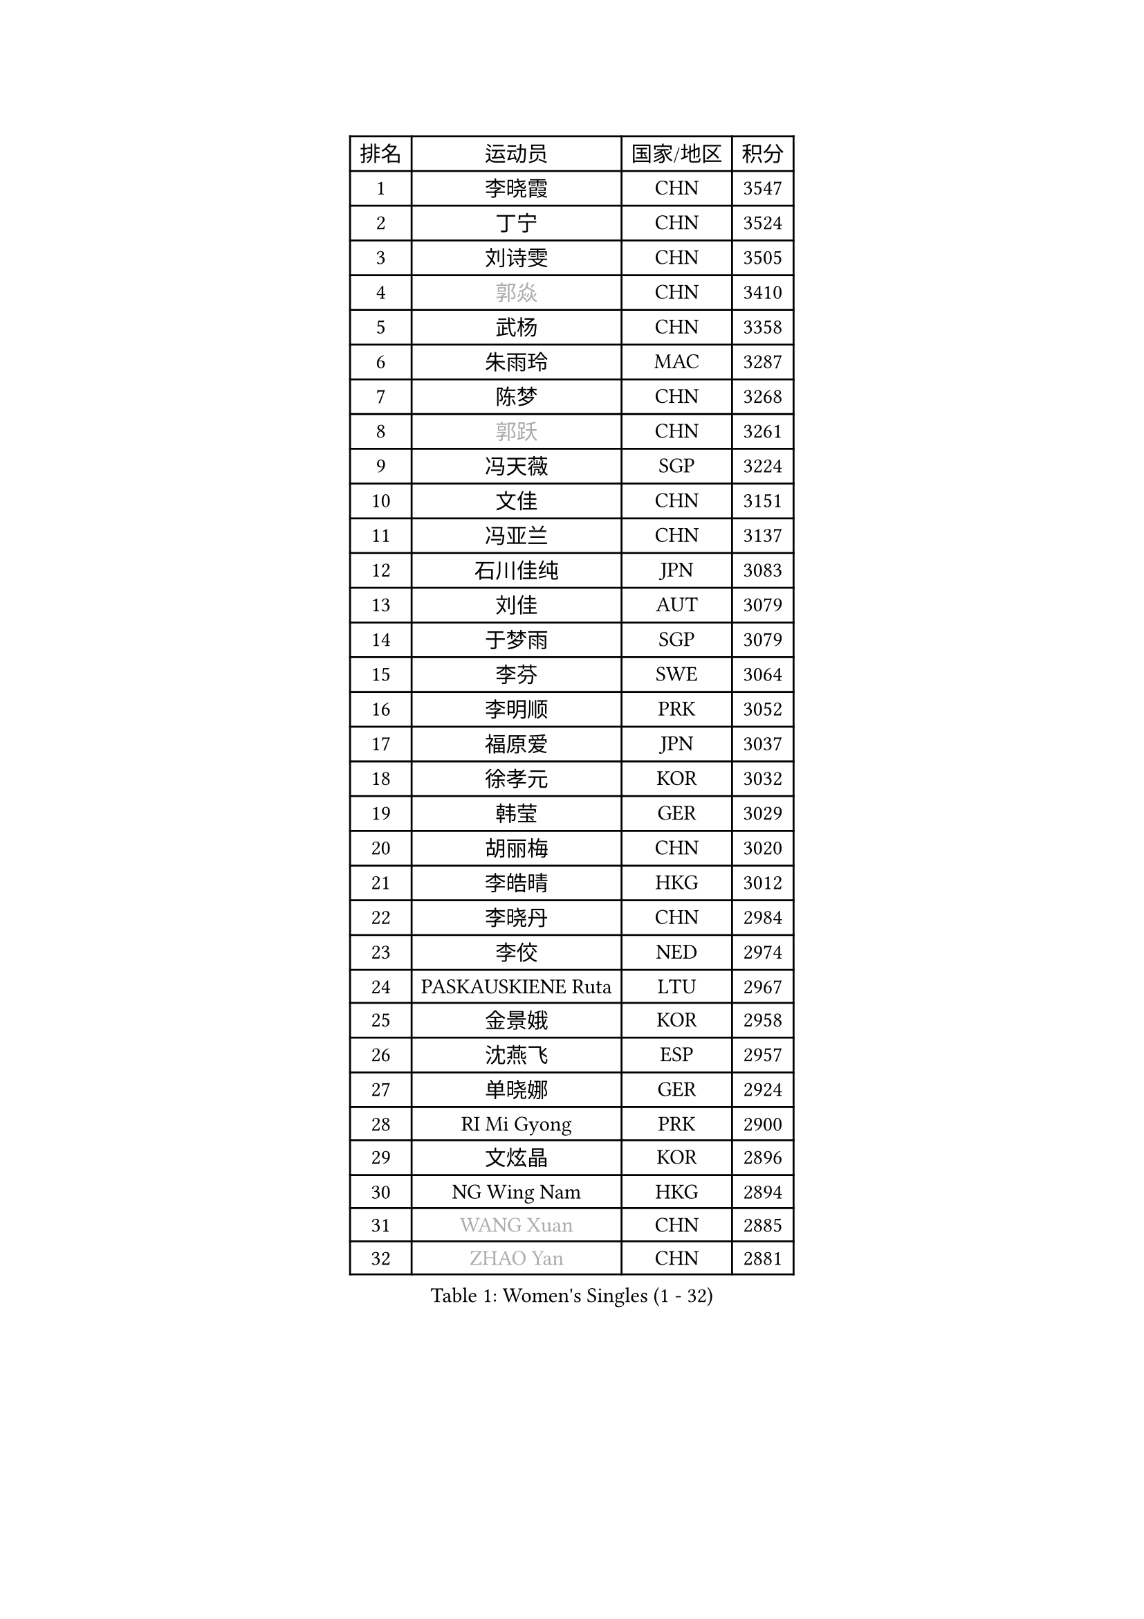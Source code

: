 
#set text(font: ("Courier New", "NSimSun"))
#figure(
  caption: "Women's Singles (1 - 32)",
    table(
      columns: 4,
      [排名], [运动员], [国家/地区], [积分],
      [1], [李晓霞], [CHN], [3547],
      [2], [丁宁], [CHN], [3524],
      [3], [刘诗雯], [CHN], [3505],
      [4], [#text(gray, "郭焱")], [CHN], [3410],
      [5], [武杨], [CHN], [3358],
      [6], [朱雨玲], [MAC], [3287],
      [7], [陈梦], [CHN], [3268],
      [8], [#text(gray, "郭跃")], [CHN], [3261],
      [9], [冯天薇], [SGP], [3224],
      [10], [文佳], [CHN], [3151],
      [11], [冯亚兰], [CHN], [3137],
      [12], [石川佳纯], [JPN], [3083],
      [13], [刘佳], [AUT], [3079],
      [14], [于梦雨], [SGP], [3079],
      [15], [李芬], [SWE], [3064],
      [16], [李明顺], [PRK], [3052],
      [17], [福原爱], [JPN], [3037],
      [18], [徐孝元], [KOR], [3032],
      [19], [韩莹], [GER], [3029],
      [20], [胡丽梅], [CHN], [3020],
      [21], [李皓晴], [HKG], [3012],
      [22], [李晓丹], [CHN], [2984],
      [23], [李佼], [NED], [2974],
      [24], [PASKAUSKIENE Ruta], [LTU], [2967],
      [25], [金景娥], [KOR], [2958],
      [26], [沈燕飞], [ESP], [2957],
      [27], [单晓娜], [GER], [2924],
      [28], [RI Mi Gyong], [PRK], [2900],
      [29], [文炫晶], [KOR], [2896],
      [30], [NG Wing Nam], [HKG], [2894],
      [31], [#text(gray, "WANG Xuan")], [CHN], [2885],
      [32], [#text(gray, "ZHAO Yan")], [CHN], [2881],
    )
  )#pagebreak()

#set text(font: ("Courier New", "NSimSun"))
#figure(
  caption: "Women's Singles (33 - 64)",
    table(
      columns: 4,
      [排名], [运动员], [国家/地区], [积分],
      [33], [杨晓欣], [MON], [2879],
      [34], [森田美咲], [JPN], [2879],
      [35], [维多利亚 帕芙洛维奇], [BLR], [2878],
      [36], [傅玉], [POR], [2869],
      [37], [平野早矢香], [JPN], [2868],
      [38], [杜凯琹], [HKG], [2865],
      [39], [平野美宇], [JPN], [2865],
      [40], [伊丽莎白 萨玛拉], [ROU], [2860],
      [41], [石垣优香], [JPN], [2859],
      [42], [田志希], [KOR], [2853],
      [43], [LI Xue], [FRA], [2847],
      [44], [侯美玲], [TUR], [2843],
      [45], [李倩], [POL], [2840],
      [46], [若宫三纱子], [JPN], [2834],
      [47], [PARTYKA Natalia], [POL], [2818],
      [48], [姜华珺], [HKG], [2817],
      [49], [WINTER Sabine], [GER], [2814],
      [50], [KIM Hye Song], [PRK], [2811],
      [51], [KOMWONG Nanthana], [THA], [2809],
      [52], [PARK Youngsook], [KOR], [2808],
      [53], [IVANCAN Irene], [GER], [2798],
      [54], [MONTEIRO DODEAN Daniela], [ROU], [2797],
      [55], [PESOTSKA Margaryta], [UKR], [2793],
      [56], [LI Chunli], [NZL], [2787],
      [57], [索菲亚 波尔卡诺娃], [AUT], [2781],
      [58], [吴佳多], [GER], [2780],
      [59], [木子], [CHN], [2775],
      [60], [LANG Kristin], [GER], [2768],
      [61], [佩特丽莎 索尔佳], [GER], [2767],
      [62], [CHOI Moonyoung], [KOR], [2764],
      [63], [XIAN Yifang], [FRA], [2759],
      [64], [NONAKA Yuki], [JPN], [2759],
    )
  )#pagebreak()

#set text(font: ("Courier New", "NSimSun"))
#figure(
  caption: "Women's Singles (65 - 96)",
    table(
      columns: 4,
      [排名], [运动员], [国家/地区], [积分],
      [65], [梁夏银], [KOR], [2758],
      [66], [TIKHOMIROVA Anna], [RUS], [2757],
      [67], [YOON Sunae], [KOR], [2757],
      [68], [EKHOLM Matilda], [SWE], [2754],
      [69], [KIM Jong], [PRK], [2754],
      [70], [LEE I-Chen], [TPE], [2748],
      [71], [STRBIKOVA Renata], [CZE], [2747],
      [72], [LIU Xi], [CHN], [2746],
      [73], [IACOB Camelia], [ROU], [2744],
      [74], [LEE Eunhee], [KOR], [2742],
      [75], [帖雅娜], [HKG], [2737],
      [76], [TIAN Yuan], [CRO], [2736],
      [77], [MIKHAILOVA Polina], [RUS], [2728],
      [78], [早田希娜], [JPN], [2725],
      [79], [郑怡静], [TPE], [2725],
      [80], [KUMAHARA Luca], [BRA], [2718],
      [81], [张安], [USA], [2717],
      [82], [DVORAK Galia], [ESP], [2714],
      [83], [张蔷], [CHN], [2712],
      [84], [妮娜 米特兰姆], [GER], [2712],
      [85], [PARK Seonghye], [KOR], [2709],
      [86], [EERLAND Britt], [NED], [2708],
      [87], [VACENOVSKA Iveta], [CZE], [2706],
      [88], [LIN Ye], [SGP], [2706],
      [89], [ABE Megumi], [JPN], [2702],
      [90], [倪夏莲], [LUX], [2700],
      [91], [刘高阳], [CHN], [2693],
      [92], [GRZYBOWSKA-FRANC Katarzyna], [POL], [2686],
      [93], [李洁], [NED], [2685],
      [94], [PENKAVOVA Katerina], [CZE], [2685],
      [95], [LOVAS Petra], [HUN], [2679],
      [96], [伊藤美诚], [JPN], [2678],
    )
  )#pagebreak()

#set text(font: ("Courier New", "NSimSun"))
#figure(
  caption: "Women's Singles (97 - 128)",
    table(
      columns: 4,
      [排名], [运动员], [国家/地区], [积分],
      [97], [#text(gray, "石贺净")], [KOR], [2678],
      [98], [#text(gray, "福冈春菜")], [JPN], [2677],
      [99], [YOO Eunchong], [KOR], [2676],
      [100], [BARTHEL Zhenqi], [GER], [2674],
      [101], [BALAZOVA Barbora], [SVK], [2670],
      [102], [SILVA Yadira], [MEX], [2669],
      [103], [ZHOU Yihan], [SGP], [2668],
      [104], [SHENG Dandan], [CHN], [2668],
      [105], [GUI Lin], [BRA], [2666],
      [106], [MATSUZAWA Marina], [JPN], [2663],
      [107], [ZHENG Jiaqi], [USA], [2661],
      [108], [蒂娜 梅谢芙], [EGY], [2658],
      [109], [伯纳黛特 斯佐科斯], [ROU], [2657],
      [110], [陈思羽], [TPE], [2656],
      [111], [浜本由惟], [JPN], [2648],
      [112], [顾玉婷], [CHN], [2637],
      [113], [NEMOTO Riyo], [JPN], [2637],
      [114], [MAEDA Miyu], [JPN], [2636],
      [115], [BILENKO Tetyana], [UKR], [2635],
      [116], [DRINKHALL Joanna], [ENG], [2632],
      [117], [佐藤瞳], [JPN], [2632],
      [118], [TAN Wenling], [ITA], [2631],
      [119], [车晓曦], [CHN], [2630],
      [120], [ZHENG Shichang], [CHN], [2624],
      [121], [张墨], [CAN], [2622],
      [122], [SONG Maeum], [KOR], [2616],
      [123], [YAMANASHI Yuri], [JPN], [2611],
      [124], [POTA Georgina], [HUN], [2604],
      [125], [PROKHOROVA Yulia], [RUS], [2602],
      [126], [FEHER Gabriela], [SRB], [2599],
      [127], [SOLJA Amelie], [AUT], [2597],
      [128], [RAMIREZ Sara], [ESP], [2595],
    )
  )
